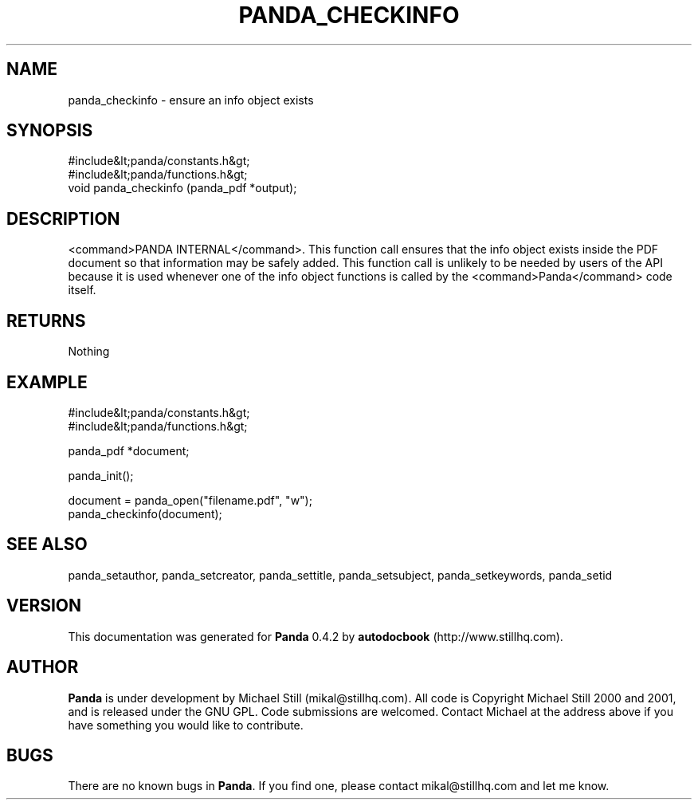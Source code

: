 .\" This manpage has been automatically generated by docbook2man 
.\" from a DocBook document.  This tool can be found at:
.\" <http://shell.ipoline.com/~elmert/comp/docbook2X/> 
.\" Please send any bug reports, improvements, comments, patches, 
.\" etc. to Steve Cheng <steve@ggi-project.org>.
.TH "PANDA_CHECKINFO" "3" "29 April 2003" "" ""

.SH NAME
panda_checkinfo \- ensure an info object exists
.SH SYNOPSIS

.nf
 #include&lt;panda/constants.h&gt;
 #include&lt;panda/functions.h&gt;
 void panda_checkinfo (panda_pdf *output);
.fi
.SH "DESCRIPTION"
.PP
<command>PANDA INTERNAL</command>. This function call ensures that the info object exists inside the PDF document so that information may be safely added. This function call is unlikely to be needed by users of the API because it is used whenever one of the info object functions is called by the <command>Panda</command> code itself.
.SH "RETURNS"
.PP
Nothing
.SH "EXAMPLE"

.nf
 #include&lt;panda/constants.h&gt;
 #include&lt;panda/functions.h&gt;
 
 panda_pdf *document;
 
 panda_init();
 
 document = panda_open("filename.pdf", "w");
 panda_checkinfo(document);
.fi
.SH "SEE ALSO"
.PP
panda_setauthor, panda_setcreator, panda_settitle, panda_setsubject, panda_setkeywords, panda_setid
.SH "VERSION"
.PP
This documentation was generated for \fBPanda\fR 0.4.2 by \fBautodocbook\fR (http://www.stillhq.com).
.SH "AUTHOR"
.PP
\fBPanda\fR is under development by Michael Still (mikal@stillhq.com). All code is Copyright Michael Still 2000 and 2001,  and is released under the GNU GPL. Code submissions are welcomed. Contact Michael at the address above if you have something you would like to contribute.
.SH "BUGS"
.PP
There  are no known bugs in \fBPanda\fR. If you find one, please contact mikal@stillhq.com and let me know.
